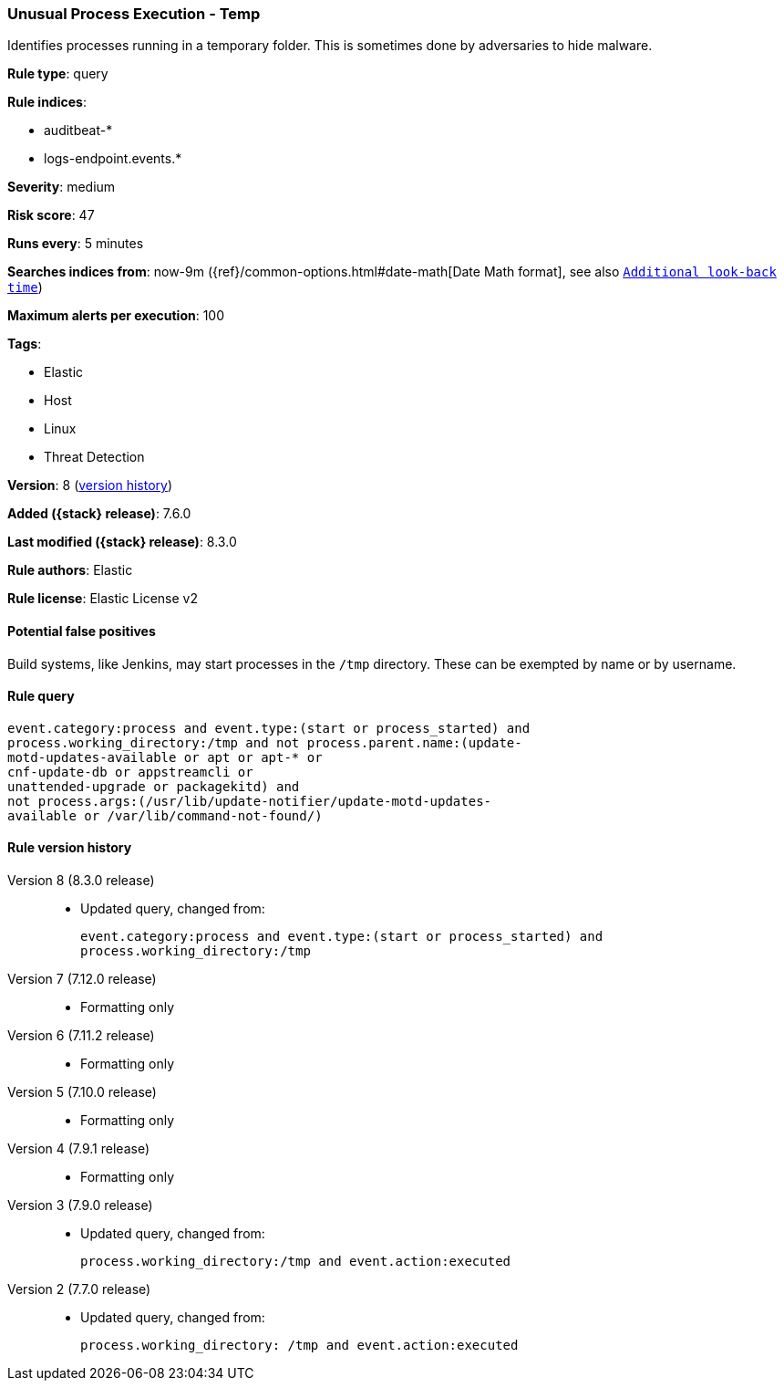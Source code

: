 [[unusual-process-execution-temp]]
=== Unusual Process Execution - Temp

Identifies processes running in a temporary folder. This is sometimes done by adversaries to hide malware.

*Rule type*: query

*Rule indices*:

* auditbeat-*
* logs-endpoint.events.*

*Severity*: medium

*Risk score*: 47

*Runs every*: 5 minutes

*Searches indices from*: now-9m ({ref}/common-options.html#date-math[Date Math format], see also <<rule-schedule, `Additional look-back time`>>)

*Maximum alerts per execution*: 100

*Tags*:

* Elastic
* Host
* Linux
* Threat Detection

*Version*: 8 (<<unusual-process-execution-temp-history, version history>>)

*Added ({stack} release)*: 7.6.0

*Last modified ({stack} release)*: 8.3.0

*Rule authors*: Elastic

*Rule license*: Elastic License v2

==== Potential false positives

Build systems, like Jenkins, may start processes in the `/tmp` directory. These can be exempted by name or by username.

==== Rule query


[source,js]
----------------------------------
event.category:process and event.type:(start or process_started) and
process.working_directory:/tmp and not process.parent.name:(update-
motd-updates-available or apt or apt-* or
cnf-update-db or appstreamcli or
unattended-upgrade or packagekitd) and
not process.args:(/usr/lib/update-notifier/update-motd-updates-
available or /var/lib/command-not-found/)
----------------------------------


[[unusual-process-execution-temp-history]]
==== Rule version history

Version 8 (8.3.0 release)::
* Updated query, changed from:
+
[source, js]
----------------------------------
event.category:process and event.type:(start or process_started) and
process.working_directory:/tmp
----------------------------------

Version 7 (7.12.0 release)::
* Formatting only

Version 6 (7.11.2 release)::
* Formatting only

Version 5 (7.10.0 release)::
* Formatting only

Version 4 (7.9.1 release)::
* Formatting only

Version 3 (7.9.0 release)::
* Updated query, changed from:
+
[source, js]
----------------------------------
process.working_directory:/tmp and event.action:executed
----------------------------------

Version 2 (7.7.0 release)::
* Updated query, changed from:
+
[source, js]
----------------------------------
process.working_directory: /tmp and event.action:executed
----------------------------------

